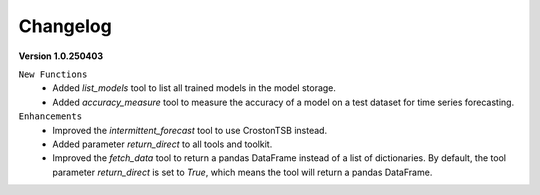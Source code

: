 Changelog
=========

**Version 1.0.250403**

``New Functions``
    - Added `list_models` tool to list all trained models in the model storage.
    - Added `accuracy_measure` tool to measure the accuracy of a model on a test dataset for time series forecasting.

``Enhancements``
    - Improved the `intermittent_forecast` tool to use CrostonTSB instead.
    - Added parameter `return_direct` to all tools and toolkit.
    - Improved the `fetch_data` tool to return a pandas DataFrame instead of a list of dictionaries. By default, the tool parameter `return_direct` is set to `True`, which means the tool will return a pandas DataFrame.
